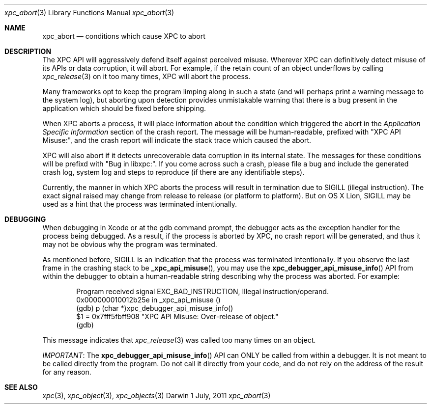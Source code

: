 .\" Copyright (c) 2011 Apple Inc. All rights reserved.
.Dd 1 July, 2011
.Dt xpc_abort 3
.Os Darwin
.Sh NAME
.Nm xpc_abort
.Nd conditions which cause XPC to abort
.Sh DESCRIPTION
The XPC API will aggressively defend itself against perceived misuse. Wherever 
XPC can definitively detect misuse of its APIs or data corruption, it will
abort. For example, if the retain count of an object underflows by calling
.Xr xpc_release 3
on it too many times, XPC will abort the process.
.Pp
Many frameworks opt to keep the program limping along in such a state (and will
perhaps print a warning message to the system log), but aborting upon detection
provides unmistakable warning that there is a bug present in the application
which should be fixed before shipping.
.Pp
When XPC aborts a process, it will place information about the condition which
triggered the abort in the
.Em Application Specific Information
section of the crash report. The message will be human-readable, prefixed with
"XPC API Misuse:", and the crash report will indicate the stack trace which
caused the abort.
.Pp
XPC will also abort if it detects unrecoverable data corruption in its internal
state. The messages for these conditions will be prefixd with "Bug in libxpc:".
If you come across such a crash, please file a bug and include the generated
crash log, system log and steps to reproduce (if there are any identifiable
steps).
.Pp
Currently, the manner in which XPC aborts the process will result in termination
due to SIGILL (illegal instruction). The exact signal raised may change from
release to release (or platform to platform). But on OS X Lion, SIGILL may be
used as a hint that the process was terminated intentionally.
.Sh DEBUGGING
When debugging in Xcode or at the gdb command prompt, the debugger acts as the
exception handler for the process being debugged. As a result, if the process
is aborted by XPC, no crash report will be generated, and thus it may not be
obvious why the program was terminated.
.Pp
As mentioned before, SIGILL is an indication that the process was terminated
intentionally. If you observe the last frame in the crashing stack to be
.Fn _xpc_api_misuse ,
you may use the
.Fn xpc_debugger_api_misuse_info
API from within the debugger to obtain a human-readable string describing why
the process was aborted. For example:
.Pp
.Bd -literal -offset indent
Program received signal EXC_BAD_INSTRUCTION, Illegal instruction/operand.
0x000000010012b25e in _xpc_api_misuse ()
(gdb) p (char *)xpc_debugger_api_misuse_info()
$1 = 0x7fff5fbff908 "XPC API Misuse: Over-release of object."
(gdb)
.Ed
.Pp
This message indicates that
.Xr xpc_release 3
was called too many times on an object.
.Pp
.Em IMPORTANT :
The
.Fn xpc_debugger_api_misuse_info
API can ONLY be called from within a debugger. It is not meant to be called
directly from the program. Do not call it directly from your code, and do not
rely on the address of the result for any reason.
.Sh SEE ALSO
.Xr xpc 3 ,
.Xr xpc_object 3 ,
.Xr xpc_objects 3
